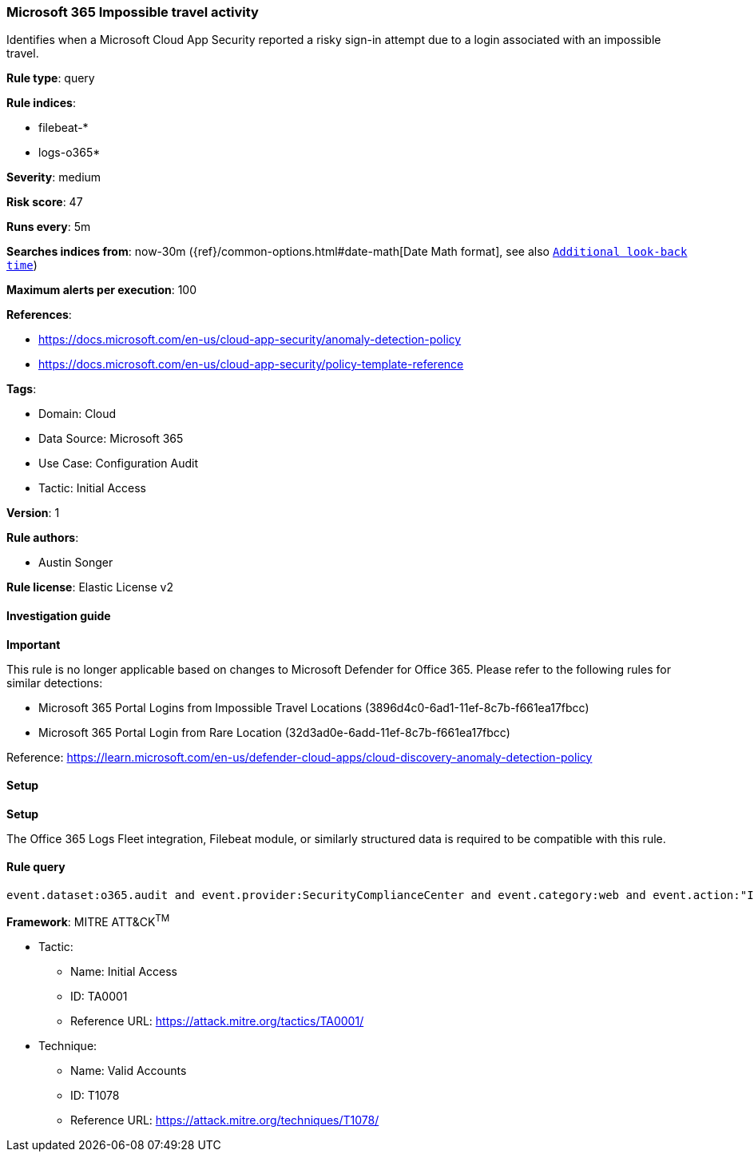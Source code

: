 [[microsoft-365-impossible-travel-activity]]
=== Microsoft 365 Impossible travel activity

Identifies when a Microsoft Cloud App Security reported a risky sign-in attempt due to a login associated with an impossible travel.

*Rule type*: query

*Rule indices*: 

* filebeat-*
* logs-o365*

*Severity*: medium

*Risk score*: 47

*Runs every*: 5m

*Searches indices from*: now-30m ({ref}/common-options.html#date-math[Date Math format], see also <<rule-schedule, `Additional look-back time`>>)

*Maximum alerts per execution*: 100

*References*: 

* https://docs.microsoft.com/en-us/cloud-app-security/anomaly-detection-policy
* https://docs.microsoft.com/en-us/cloud-app-security/policy-template-reference

*Tags*: 

* Domain: Cloud
* Data Source: Microsoft 365
* Use Case: Configuration Audit
* Tactic: Initial Access

*Version*: 1

*Rule authors*: 

* Austin Songer

*Rule license*: Elastic License v2


==== Investigation guide



*Important*


This rule is no longer applicable based on changes to Microsoft Defender for Office 365. Please refer to the following rules for similar detections:

- Microsoft 365 Portal Logins from Impossible Travel Locations (3896d4c0-6ad1-11ef-8c7b-f661ea17fbcc)
- Microsoft 365 Portal Login from Rare Location (32d3ad0e-6add-11ef-8c7b-f661ea17fbcc)

Reference: https://learn.microsoft.com/en-us/defender-cloud-apps/cloud-discovery-anomaly-detection-policy


==== Setup



*Setup*


The Office 365 Logs Fleet integration, Filebeat module, or similarly structured data is required to be compatible with this rule.


==== Rule query


[source, js]
----------------------------------
event.dataset:o365.audit and event.provider:SecurityComplianceCenter and event.category:web and event.action:"Impossible travel activity" and event.outcome:success

----------------------------------

*Framework*: MITRE ATT&CK^TM^

* Tactic:
** Name: Initial Access
** ID: TA0001
** Reference URL: https://attack.mitre.org/tactics/TA0001/
* Technique:
** Name: Valid Accounts
** ID: T1078
** Reference URL: https://attack.mitre.org/techniques/T1078/
